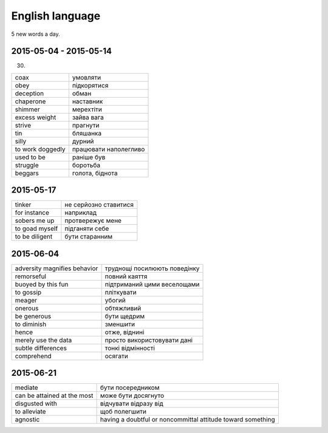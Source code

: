 English language
================

5 new words a day.

2015-05-04 - 2015-05-14
-----------------------

(30)

======================== =======================
coax                     умовляти
obey                     підкорятися
deception                обман
chaperone                наставник
shimmer                  мерехтіти
excess weight            зайва вага
strive                   прагнути
tin                      бляшанка
silly                    дурний
to work doggedly         працювати наполегливо
used to be               раніше був
struggle                 боротьба
beggars                  голота, біднота
======================== =======================

2015-05-17
----------

=============== ======================
tinker          не серйозно ставитися
for instance    наприклад
sobers me up    протвережує мене
to goad myself  підганяти себе
to be diligent  бути старанним
=============== ======================

2015-06-04
----------

============================= =============================
adversity magnifies behavior  труднощі посилюють поведінку
remorseful                    повний каяття
buoyed by this fun            підтриманий цими веселощами
to gossip                     пліткувати
meager                        убогий
onerous                       обтяжливий
be generous                   бути щедрим
to diminish                   зменшити
hence                         отже, віднині
merely use the data           просто використовувати дані
subtle differences            тонкі відмінності
comprehend                    осягати
============================= =============================

2015-06-21
----------

============================ ============================================================
mediate                      бути посередником
can be attained at the most  може бути досягнуто
disgusted with               відчувати відразу від
to alleviate                 щоб полегшити
agnostic                     having a doubtful or noncommittal attitude toward something
============================ ============================================================
